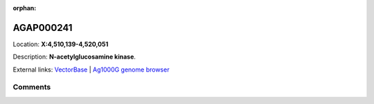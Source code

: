 :orphan:



AGAP000241
==========

Location: **X:4,510,139-4,520,051**



Description: **N-acetylglucosamine kinase**.

External links:
`VectorBase <https://www.vectorbase.org/Anopheles_gambiae/Gene/Summary?g=AGAP000241>`_ |
`Ag1000G genome browser <https://www.malariagen.net/apps/ag1000g/phase1-AR3/index.html?genome_region=X:4510139-4520051#genomebrowser>`_





Comments
--------


.. raw:: html

    <div id="disqus_thread"></div>
    <script>
    
    var disqus_config = function () {
        this.page.identifier = '/gene/AGAP000241';
    };
    
    (function() { // DON'T EDIT BELOW THIS LINE
    var d = document, s = d.createElement('script');
    s.src = 'https://agam-selection-atlas.disqus.com/embed.js';
    s.setAttribute('data-timestamp', +new Date());
    (d.head || d.body).appendChild(s);
    })();
    </script>
    <noscript>Please enable JavaScript to view the <a href="https://disqus.com/?ref_noscript">comments.</a></noscript>


